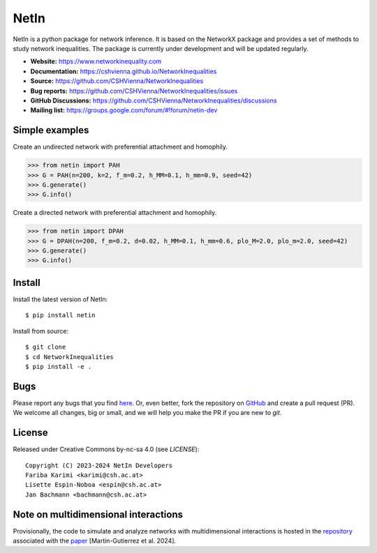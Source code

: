 NetIn
========

.. image:: https://github.com/CSHVienna/NetworkInequalities/blob/main/docs/source/netin-logo.png?raw=true
    :width: 100
    :alt: NetworkInequality

NetIn is a python package for network inference.
It is based on the NetworkX package and provides a set of methods to study network inequalities.
The package is currently under development and will be updated regularly.

.. image:: https://github.com/CSHVienna/NetworkInequalities/actions/workflows/python-app.yml/badge.svg
  :target: https://github.com/CSHVienna/NetworkInequalities/actions/workflows/python-app.yml

.. image:: https://img.shields.io/badge/python-3.9-blue.svg
  :target: https://www.python.org/downloads/release/python-3916/

.. image:: https://img.shields.io/badge/NetworkX-3.1-blue.svg
    :target: https://networkx.org/

.. image:: https://img.shields.io/badge/License-CC%20BY--NC--SA%204.0-lightgrey.svg
    :target: https://creativecommons.org/licenses/by-nc-sa/4.0/

.. image:: https://static.pepy.tech/personalized-badge/netin?period=total&units=international_system&left_color=black&right_color=orange&left_text=Downloads
 :target: https://pepy.tech/project/netin
 
- **Website:** https://www.networkinequality.com
- **Documentation:** https://cshvienna.github.io/NetworkInequalities
- **Source:** https://github.com/CSHVienna/NetworkInequalities
- **Bug reports:** https://github.com/CSHVienna/NetworkInequalities/issues
- **GitHub Discussions:** https://github.com/CSHVienna/NetworkInequalities/discussions
- **Mailing list:** https://groups.google.com/forum/#!forum/netin-dev

Simple examples
---------------

Create an undirected network with preferential attachment and homophily.

.. code:: pycon

    >>> from netin import PAH
    >>> G = PAH(n=200, k=2, f_m=0.2, h_MM=0.1, h_mm=0.9, seed=42)
    >>> G.generate()
    >>> G.info()


Create a directed network with preferential attachment and homophily.

.. code:: pycon

    >>> from netin import DPAH
    >>> G = DPAH(n=200, f_m=0.2, d=0.02, h_MM=0.1, h_mm=0.6, plo_M=2.0, plo_m=2.0, seed=42)
    >>> G.generate()
    >>> G.info()

Install
-------

Install the latest version of NetIn::

    $ pip install netin


Install from source::

        $ git clone
        $ cd NetworkInequalities
        $ pip install -e .


Bugs
----

Please report any bugs that you find `here <https://github.com/CSHVienna/NetworkInequalities/issues>`_.
Or, even better, fork the repository on `GitHub <https://github.com/CSHVienna/NetworkInequalities>`_
and create a pull request (PR). We welcome all changes, big or small, and we
will help you make the PR if you are new to `git`.

License
-------

Released under Creative Commons by-nc-sa 4.0 (see `LICENSE`)::

   Copyright (C) 2023-2024 NetIn Developers
   Fariba Karimi <karimi@csh.ac.at>
   Lisette Espin-Noboa <espin@csh.ac.at>
   Jan Bachmann <bachmann@csh.ac.at>

Note on multidimensional interactions
----------------------------------------------------
Provisionally, the code to simulate and analyze networks with multidimensional interactions is hosted in the `repository <https://github.com/CSHVienna/multidimensional_social_interactions_paper>`_ associated with the `paper <https://arxiv.org/abs/2406.17043>`_ [Martin-Gutierrez et al. 2024].

